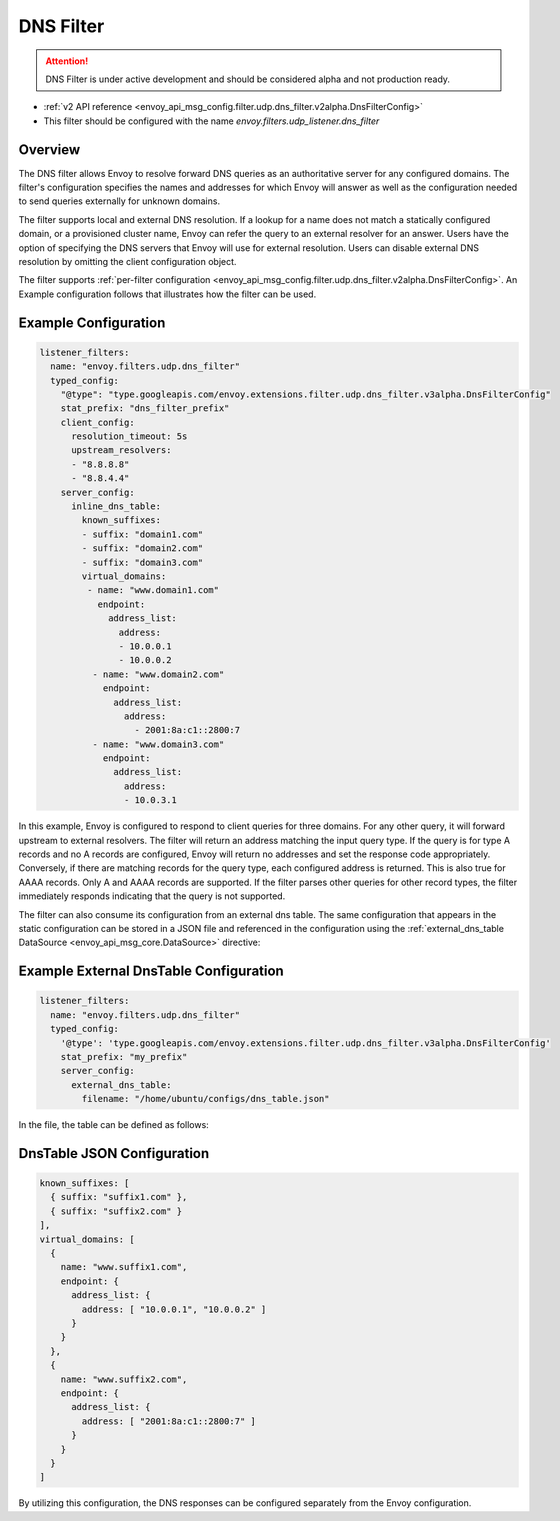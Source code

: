 .. _config_udp_listener_filters_dns_filter:

DNS Filter
==========

.. attention::

  DNS Filter is under active development and should be considered alpha and not production ready.

* :ref:`v2 API reference <envoy_api_msg_config.filter.udp.dns_filter.v2alpha.DnsFilterConfig>`
* This filter should be configured with the name *envoy.filters.udp_listener.dns_filter*

Overview
--------

The DNS filter allows Envoy to resolve forward DNS queries as an authoritative server for any
configured domains. The filter's configuration specifies the names and addresses for which Envoy
will answer as well as the configuration needed to send queries externally for unknown domains.

The filter supports local and external DNS resolution. If a lookup for a name does not match a
statically configured domain, or a provisioned cluster name, Envoy can refer the query to an
external resolver for an answer. Users have the option of specifying the DNS servers that Envoy
will use for external resolution. Users can disable external DNS resolution by omitting the
client configuration object.

The filter supports :ref:`per-filter configuration
<envoy_api_msg_config.filter.udp.dns_filter.v2alpha.DnsFilterConfig>`.
An Example configuration follows that illustrates how the filter can be used.

Example Configuration
---------------------

.. code-block:: yaml

  listener_filters:
    name: "envoy.filters.udp.dns_filter"
    typed_config:
      "@type": "type.googleapis.com/envoy.extensions.filter.udp.dns_filter.v3alpha.DnsFilterConfig"
      stat_prefix: "dns_filter_prefix"
      client_config:
        resolution_timeout: 5s
        upstream_resolvers:
        - "8.8.8.8"
        - "8.8.4.4"
      server_config:
        inline_dns_table:
          known_suffixes:
          - suffix: "domain1.com"
          - suffix: "domain2.com"
          - suffix: "domain3.com"
          virtual_domains:
           - name: "www.domain1.com"
             endpoint:
               address_list:
                 address:
                 - 10.0.0.1
                 - 10.0.0.2
            - name: "www.domain2.com"
              endpoint:
                address_list:
                  address:
                    - 2001:8a:c1::2800:7
            - name: "www.domain3.com"
              endpoint:
                address_list:
                  address:
                  - 10.0.3.1


In this example, Envoy is configured to respond to client queries for three domains. For any
other query, it will forward upstream to external resolvers. The filter will return an address
matching the input query type. If the query is for type A records and no A records are configured,
Envoy will return no addresses and set the response code appropriately. Conversely, if there are
matching records for the query type, each configured address is returned. This is also true for
AAAA records. Only A and AAAA records are supported. If the filter parses other queries for other
record types, the filter immediately responds indicating that the query is not supported.


The filter can also consume its configuration from an external dns table. The same configuration
that appears in the static configuration can be stored in a JSON file and referenced in the
configuration using the :ref:`external_dns_table DataSource <envoy_api_msg_core.DataSource>`
directive:

Example External DnsTable Configuration
---------------------------------------

.. code-block:: yaml

    listener_filters:
      name: "envoy.filters.udp.dns_filter"
      typed_config:
        '@type': 'type.googleapis.com/envoy.extensions.filter.udp.dns_filter.v3alpha.DnsFilterConfig'
        stat_prefix: "my_prefix"
        server_config:
          external_dns_table:
            filename: "/home/ubuntu/configs/dns_table.json"

In the file, the table can be defined as follows:

DnsTable JSON Configuration
---------------------------

.. code-block:: json

  known_suffixes: [
    { suffix: "suffix1.com" },
    { suffix: "suffix2.com" }
  ],
  virtual_domains: [
    {
      name: "www.suffix1.com",
      endpoint: {
        address_list: {
          address: [ "10.0.0.1", "10.0.0.2" ]
        }
      }
    },
    {
      name: "www.suffix2.com",
      endpoint: {
        address_list: {
          address: [ "2001:8a:c1::2800:7" ]
        }
      }
    }
  ]


By utilizing this configuration, the DNS responses can be configured separately from the Envoy
configuration.
